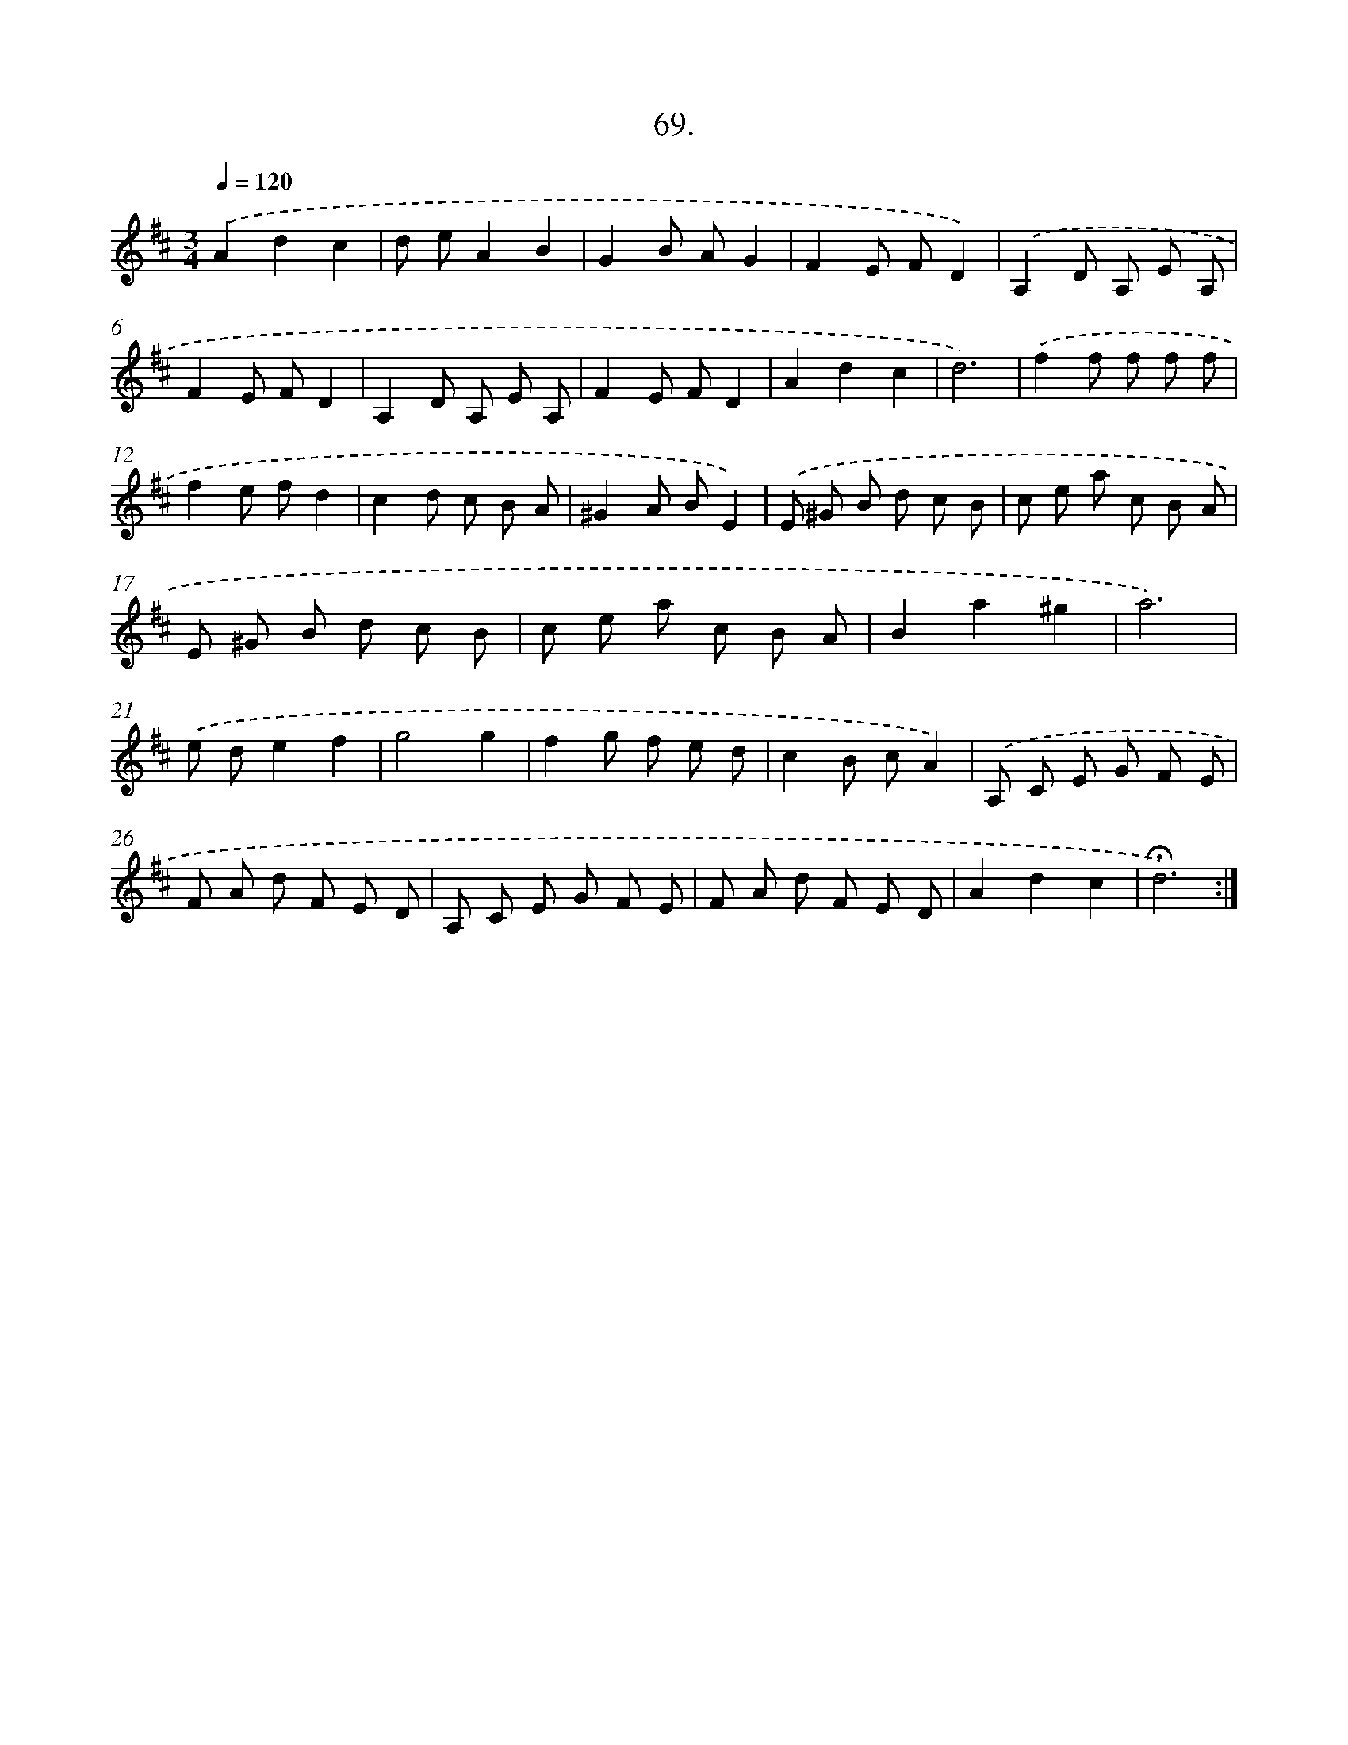 X: 17763
T: 69.
%%abc-version 2.0
%%abcx-abcm2ps-target-version 5.9.1 (29 Sep 2008)
%%abc-creator hum2abc beta
%%abcx-conversion-date 2018/11/01 14:38:16
%%humdrum-veritas 797523300
%%humdrum-veritas-data 99869439
%%continueall 1
%%barnumbers 0
L: 1/8
M: 3/4
Q: 1/4=120
K: D clef=treble
.('A2d2c2 |
d eA2B2 |
G2B AG2 |
F2E FD2) |
.('A,2D A, E A, |
F2E FD2 |
A,2D A, E A, |
F2E FD2 |
A2d2c2 |
d6) |
.('f2f f f f |
f2e fd2 |
c2d c B A |
^G2A BE2) |
.('E ^G B d c B |
c e a c B A |
E ^G B d c B |
c e a c B A |
B2a2^g2 |
a6) |
.('e de2f2 |
g4g2 |
f2g f e d |
c2B cA2) |
.('A, C E G F E |
F A d F E D |
A, C E G F E |
F A d F E D |
A2d2c2 |
!fermata!d6) :|]
